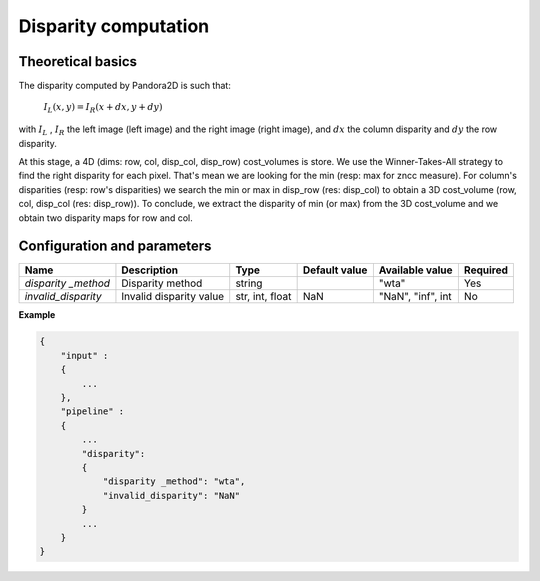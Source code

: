 .. _disparity:

Disparity computation
=====================

Theoretical basics
------------------

The disparity computed by Pandora2D is such that:

    :math:`I_{L}(x, y) = I_{R}(x + dx, y + dy)`

with :math:`I_{L}` , :math:`I_{R}` the left image (left image) and the right image (right image), and
:math:`dx` the column disparity and :math:`dy` the row disparity.

At this stage, a 4D (dims: row, col, disp_col, disp_row) cost_volumes is store. We use the Winner-Takes-All strategy
to find the right disparity for each pixel. That's mean we are looking for the min (resp: max for zncc measure).
For column's disparities (resp: row's disparities) we search the min or max in disp_row (res: disp_col) to obtain
a 3D cost_volume (row, col, disp_col (res: disp_row)). To conclude, we extract the disparity of min (or max) from
the 3D cost_volume and we obtain two disparity maps for row and col.


Configuration and parameters
----------------------------

+---------------------+--------------------------+-----------------+---------------+---------------------+----------+
| Name                | Description              | Type            | Default value | Available value     | Required |
+=====================+==========================+=================+===============+=====================+==========+
| *disparity _method* | Disparity method         | string          |               | "wta"               | Yes      |
+---------------------+--------------------------+-----------------+---------------+---------------------+----------+
| *invalid_disparity* | Invalid disparity value  | str, int, float |     NaN       | "NaN", "inf", int   | No       |
+---------------------+--------------------------+-----------------+---------------+---------------------+----------+

**Example**

.. sourcecode:: text

    {
        "input" :
        {
            ...
        },
        "pipeline" :
        {
            ...
            "disparity":
            {
                "disparity _method": "wta",
                "invalid_disparity": "NaN"
            }
            ...
        }
    }
